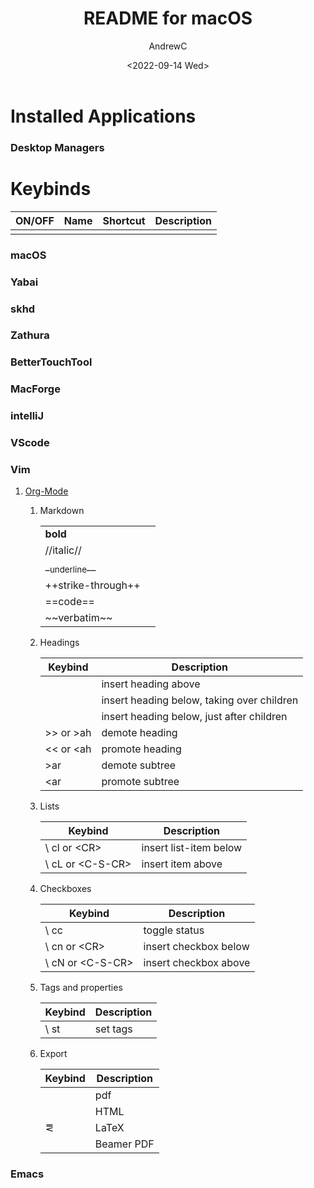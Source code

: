 #+TITLE:README for macOS
#+AUTHOR:AndrewC
#+DESCRIPTION:Overview for macOS dotfiles
#+DATE:<2022-09-14 Wed>
#+LAST_UPDATED: <2022-09-23 Fri>

* Installed Applications
*** Desktop Managers


* Keybinds

  |--------+------+----------+-------------|
  | ON/OFF | Name | Shortcut | Description |
  |--------+------+----------+-------------|
  |        |      |          |             |

*** macOS

*** Yabai

*** skhd

*** Zathura

*** BetterTouchTool

*** MacForge

*** intelliJ

*** VScode

*** Vim
**** [[https://github.com/jceb/vim-orgmode/blob/master/doc/orgguide.txt][Org-Mode]]

***** Markdown
      |**bold** | 
      | //italic//|
      |__underline__|
      |++strike-through++|
      |==code==|
      |~~verbatim~~|

***** Headings
     |-----------+--------------------------------------------|
     | Keybind   | Description                                |
     |-----------+--------------------------------------------|
     | \hN       | insert heading above                       |
     | \hh       | insert heading below, taking over children |
     | \hn       | insert heading below, just after children  |
     | >> or >ah | demote heading                             |
     | << or <ah | promote heading                            |
     | >ar       | demote subtree                             |
     | <ar       | promote subtree                            |
     |-----------+--------------------------------------------|

***** Lists
     |------------------+------------------------|
     | Keybind          | Description            |
     |------------------+------------------------|
     | \ cl or <CR>     | insert list-item below |
     | \ cL or <C-S-CR> | insert item above      |
     |------------------+------------------------|


***** Checkboxes
      |------------------+-----------------------|
      | Keybind          | Description           |
      |------------------+-----------------------|
      | \ cc             | toggle status         |
      | \ cn or <CR>     | insert checkbox below |
      | \ cN or <C-S-CR> | insert checkbox above |
      |------------------+-----------------------|

***** Tags and properties
      |---------+-------------|
      | Keybind | Description |
      |---------+-------------|
      | \ st    | set tags    |
      |---------+-------------|

***** Export
      |---------+-------------|
      | Keybind | Description |
      |---------+-------------|
      | \ep     | pdf         |
      | \eh     | HTML        |
      | \el     | LaTeX       |
      | \eb     | Beamer PDF  |
      |---------+-------------|




     


*** Emacs

